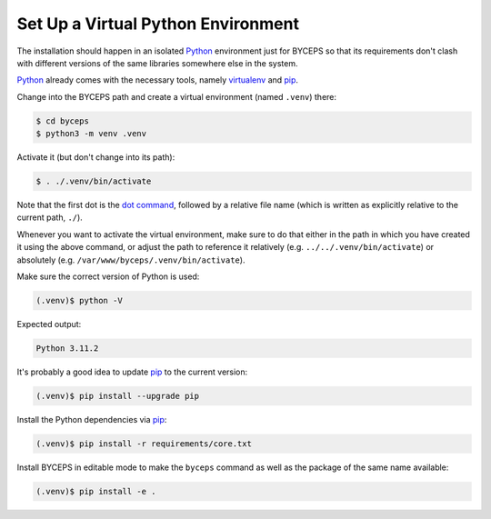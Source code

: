 Set Up a Virtual Python Environment
===================================

The installation should happen in an isolated Python_ environment just
for BYCEPS so that its requirements don't clash with different versions
of the same libraries somewhere else in the system.

Python_ already comes with the necessary tools, namely virtualenv_ and
pip_.

.. _Python: https://www.python.org/
.. _virtualenv: https://www.virtualenv.org/
.. _pip: https://pip.pypa.io/

Change into the BYCEPS path and create a virtual environment (named
``.venv``) there:

.. code-block:: sh

    $ cd byceps
    $ python3 -m venv .venv

Activate it (but don't change into its path):

.. code-block:: sh

    $ . ./.venv/bin/activate

Note that the first dot is the `dot command`_, followed by a relative
file name (which is written as explicitly relative to the current path,
``./``).

Whenever you want to activate the virtual environment, make sure to do
that either in the path in which you have created it using the above
command, or adjust the path to reference it relatively (e.g.
``../../.venv/bin/activate``) or absolutely (e.g.
``/var/www/byceps/.venv/bin/activate``).

Make sure the correct version of Python is used:

.. code-block:: sh

    (.venv)$ python -V

Expected output:

.. code-block:: none

    Python 3.11.2

It's probably a good idea to update pip_ to the current version:

.. code-block:: sh

    (.venv)$ pip install --upgrade pip

Install the Python dependencies via pip_:

.. code-block:: sh

    (.venv)$ pip install -r requirements/core.txt

Install BYCEPS in editable mode to make the ``byceps`` command as well
as the package of the same name available:

.. code-block:: sh

    (.venv)$ pip install -e .

.. _dot command: https://en.wikipedia.org/wiki/Dot_(Unix)
